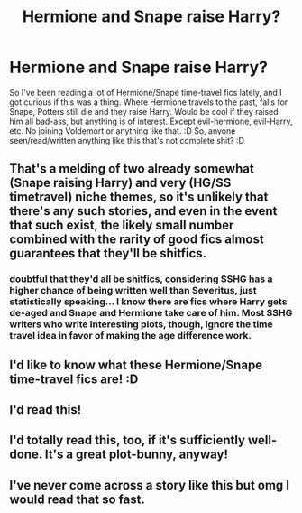 #+TITLE: Hermione and Snape raise Harry?

* Hermione and Snape raise Harry?
:PROPERTIES:
:Author: guilliotine
:Score: 12
:DateUnix: 1444666543.0
:DateShort: 2015-Oct-12
:FlairText: Request
:END:
So I've been reading a lot of Hermione/Snape time-travel fics lately, and I got curious if this was a thing. Where Hermione travels to the past, falls for Snape, Potters still die and they raise Harry. Would be cool if they raised him all bad-ass, but anything is of interest. Except evil-hermione, evil-Harry, etc. No joining Voldemort or anything like that. :D So, anyone seen/read/written anything like this that's not complete shit? :D


** That's a melding of two already somewhat (Snape raising Harry) and very (HG/SS timetravel) niche themes, so it's unlikely that there's any such stories, and even in the event that such exist, the likely small number combined with the rarity of good fics almost guarantees that they'll be shitfics.
:PROPERTIES:
:Author: Co-miNb
:Score: 7
:DateUnix: 1444669047.0
:DateShort: 2015-Oct-12
:END:

*** doubtful that they'd all be shitfics, considering SSHG has a higher chance of being written well than Severitus, just statistically speaking... I know there are fics where Harry gets de-aged and Snape and Hermione take care of him. Most SSHG writers who write interesting plots, though, ignore the time travel idea in favor of making the age difference work.
:PROPERTIES:
:Author: soulofmind
:Score: 1
:DateUnix: 1446248175.0
:DateShort: 2015-Oct-31
:END:


** I'd like to know what these Hermione/Snape time-travel fics are! :D
:PROPERTIES:
:Score: 3
:DateUnix: 1444693335.0
:DateShort: 2015-Oct-13
:END:


** I'd read this!
:PROPERTIES:
:Author: jSubbz
:Score: 2
:DateUnix: 1444679027.0
:DateShort: 2015-Oct-12
:END:


** I'd totally read this, too, if it's sufficiently well-done. It's a great plot-bunny, anyway!
:PROPERTIES:
:Author: rainbowmoonheartache
:Score: 2
:DateUnix: 1444687369.0
:DateShort: 2015-Oct-13
:END:


** I've never come across a story like this but omg I would read that so fast.
:PROPERTIES:
:Author: adshef
:Score: 1
:DateUnix: 1445177575.0
:DateShort: 2015-Oct-18
:END:
